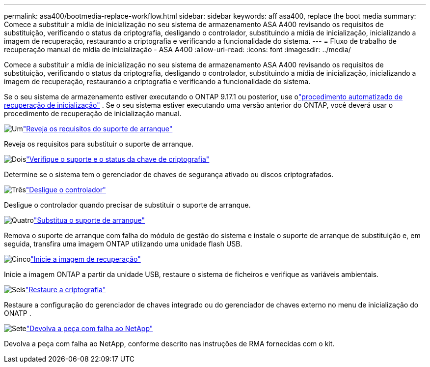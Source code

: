 ---
permalink: asa400/bootmedia-replace-workflow.html 
sidebar: sidebar 
keywords: aff asa400, replace the boot media 
summary: Comece a substituir a mídia de inicialização no seu sistema de armazenamento ASA A400 revisando os requisitos de substituição, verificando o status da criptografia, desligando o controlador, substituindo a mídia de inicialização, inicializando a imagem de recuperação, restaurando a criptografia e verificando a funcionalidade do sistema. 
---
= Fluxo de trabalho de recuperação manual de mídia de inicialização - ASA A400
:allow-uri-read: 
:icons: font
:imagesdir: ../media/


[role="lead"]
Comece a substituir a mídia de inicialização no seu sistema de armazenamento ASA A400 revisando os requisitos de substituição, verificando o status da criptografia, desligando o controlador, substituindo a mídia de inicialização, inicializando a imagem de recuperação, restaurando a criptografia e verificando a funcionalidade do sistema.

Se o seu sistema de armazenamento estiver executando o ONTAP 9.17.1 ou posterior, use olink:bootmedia-replace-workflow-bmr.html["procedimento automatizado de recuperação de inicialização"] .  Se o seu sistema estiver executando uma versão anterior do ONTAP, você deverá usar o procedimento de recuperação de inicialização manual.

.image:https://raw.githubusercontent.com/NetAppDocs/common/main/media/number-1.png["Um"]link:bootmedia-replace-requirements.html["Reveja os requisitos do suporte de arranque"]
[role="quick-margin-para"]
Reveja os requisitos para substituir o suporte de arranque.

.image:https://raw.githubusercontent.com/NetAppDocs/common/main/media/number-2.png["Dois"]link:bootmedia-encryption-preshutdown-checks.html["Verifique o suporte e o status da chave de criptografia"]
[role="quick-margin-para"]
Determine se o sistema tem o gerenciador de chaves de segurança ativado ou discos criptografados.

.image:https://raw.githubusercontent.com/NetAppDocs/common/main/media/number-3.png["Três"]link:bootmedia-shutdown.html["Desligue o controlador"]
[role="quick-margin-para"]
Desligue o controlador quando precisar de substituir o suporte de arranque.

.image:https://raw.githubusercontent.com/NetAppDocs/common/main/media/number-4.png["Quatro"]link:bootmedia-replace.html["Substitua o suporte de arranque"]
[role="quick-margin-para"]
Remova o suporte de arranque com falha do módulo de gestão do sistema e instale o suporte de arranque de substituição e, em seguida, transfira uma imagem ONTAP utilizando uma unidade flash USB.

.image:https://raw.githubusercontent.com/NetAppDocs/common/main/media/number-5.png["Cinco"]link:bootmedia-recovery-image-boot.html["Inicie a imagem de recuperação"]
[role="quick-margin-para"]
Inicie a imagem ONTAP a partir da unidade USB, restaure o sistema de ficheiros e verifique as variáveis ambientais.

.image:https://raw.githubusercontent.com/NetAppDocs/common/main/media/number-6.png["Seis"]link:bootmedia-encryption-restore.html["Restaure a criptografia"]
[role="quick-margin-para"]
Restaure a configuração do gerenciador de chaves integrado ou do gerenciador de chaves externo no menu de inicialização do ONATP .

.image:https://raw.githubusercontent.com/NetAppDocs/common/main/media/number-7.png["Sete"]link:bootmedia-complete-rma.html["Devolva a peça com falha ao NetApp"]
[role="quick-margin-para"]
Devolva a peça com falha ao NetApp, conforme descrito nas instruções de RMA fornecidas com o kit.
